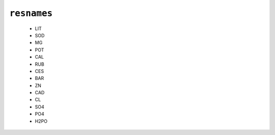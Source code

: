 ``resnames``
------------

  * LIT
  * SOD
  * MG
  * POT
  * CAL
  * RUB
  * CES
  * BAR
  * ZN
  * CAD
  * CL
  * SO4
  * PO4
  * H2PO


